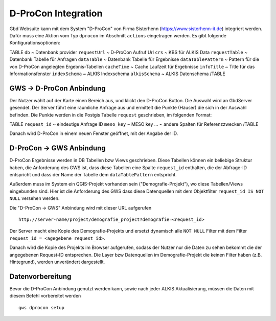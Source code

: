 D-ProCon Integration
====================

Gbd Websuite kann mit dem System "D-ProCon" von Firma Sisterhenn (https://www.sisterhenn-it.de) integriert werden. Dafür muss eine Aktion vom Typ ``dprocon`` im Abschnitt ``actions`` eingetragen werden. Es gibt folgende Konfigurationsoptionen:

TABLE
``db`` ~ Datenbank provider
``requestUrl`` ~ D-ProCon Aufruf Url
``crs`` ~ KBS für ALKIS Data
``requestTable`` ~ Datenbank Tabelle für Anfragen
``dataTable`` ~ Datenbank Tabelle für Ergebnisse
``dataTablePattern`` ~ Pattern für die von D-ProCon angelegten Ergebnis-Tabellen
``cacheTime`` ~ Cache Laufzeit für Ergebnisse
``infoTitle`` ~ Title für das Informationsfenster
``indexSchema`` ~ ALKIS Indexschema
``alkisSchema`` ~ ALKIS Datenschema
/TABLE

GWS -> D-ProCon Anbindung
-------------------------

Der Nutzer wählt auf der Karte einen Bereich aus, und klickt den D-ProCon Button.
Die Auswahl wird an GbdServer gesendet. Der Server führt eine räumliche Anfrage aus
und ermittelt die Punkte (Häuser) die sich in der Auswahl befinden. Die Punkte werden
in die Postgis Tabelle ``request`` geschrieben, im folgenden Format:

TABLE
``request_id`` ~ eindeutige Anfrage ID
``meso_key`` ~ MESO key
... ~ andere Spalten für Referenzzwecken
/TABLE

Danach wird D-ProCon in einem neuen Fenster geöffnet, mit der Angabe der ID.


D-ProCon -> GWS Anbindung
-------------------------

D-ProCon Ergebnisse werden in DB Tabellen bzw Views geschrieben. Diese Tabellen können ein beliebige Struktur haben, die Anforderung des GWS ist, dass diese Tabellen eine Spalte ``request_id`` enthalten, die der Abfrage-ID entspricht und dass der Name der Tabelle dem ``dataTablePattern`` entspricht.

Außerdem muss im System ein QGIS-Projekt vorhanden sein ("Demografie-Projekt"), wo diese Tabellen/Views eingebunden sind.
Hier ist die Anforderung des GWS dass diese Datenquellen mit dem Objektfilter ``request_id IS NOT NULL`` versehen werden.

Die "D-ProCon -> GWS" Anbindung wird mit dieser URL aufgerufen ::

    http://server-name/project/demografie_project?demografie=<request_id>

Der Server macht eine Kopie des Demografie-Projekts und ersetzt dynamisch alle ``NOT NULL`` Filter mit dem Filter ``request_id = <agegebene request_id>``.

Danach wird die Kopie des Projekts im Browser aufgerufen, sodass der Nutzer nur die Daten zu sehen bekommt
die der angegebenen Request-ID entsprechen. Die Layer bzw Datenquellen im Demografie-Projekt
die keinen Filter haben (z.B. Hintegrund), werden unverändert dargestellt.

Datenvorbereitung
-----------------

Bevor die D-ProCon Anbindung genutzt werden kann, sowie nach jeder ALKIS Aktualisierung, müssen die Daten mit diesem Befehl vorbereitet werden ::

    gws dprocon setup


